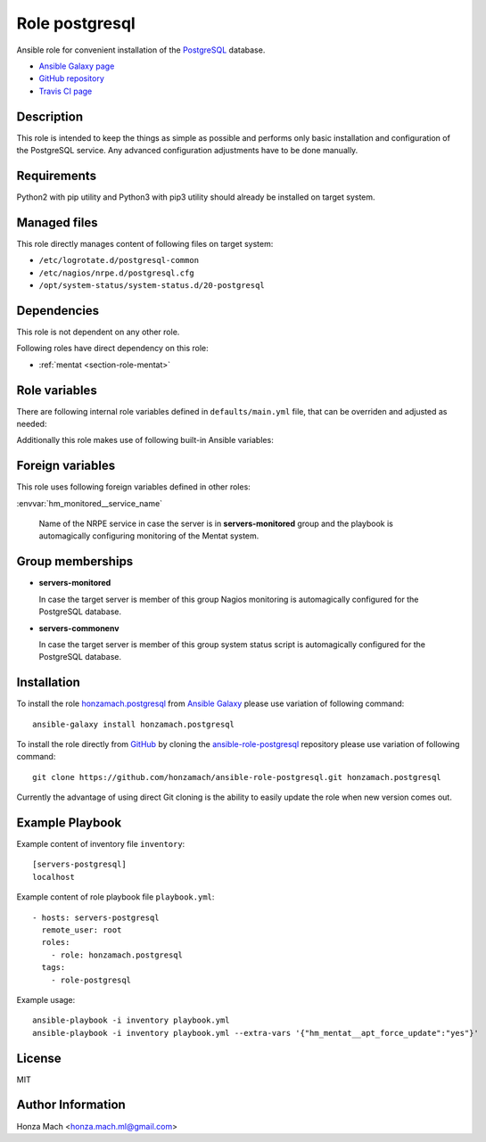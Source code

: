 .. _section-role-postgresql:

Role **postgresql**
================================================================================

Ansible role for convenient installation of the `PostgreSQL <https://www.postgresql.org/>`__
database.

* `Ansible Galaxy page <https://galaxy.ansible.com/honzamach/postgresql>`__
* `GitHub repository <https://github.com/honzamach/ansible-role-postgresql>`__
* `Travis CI page <https://travis-ci.org/honzamach/ansible-role-postgresql>`__


Description
--------------------------------------------------------------------------------

This role is intended to keep the things as simple as possible and performs only
basic installation and configuration of the PostgreSQL service. Any advanced
configuration adjustments have to be done manually.


Requirements
--------------------------------------------------------------------------------

Python2 with pip utility and Python3 with pip3 utility should already be installed
on target system.


Managed files
--------------------------------------------------------------------------------

This role directly manages content of following files on target system:

* ``/etc/logrotate.d/postgresql-common``
* ``/etc/nagios/nrpe.d/postgresql.cfg``
* ``/opt/system-status/system-status.d/20-postgresql``


Dependencies
--------------------------------------------------------------------------------

This role is not dependent on any other role.

Following roles have direct dependency on this role:

* :ref:`mentat <section-role-mentat>`


Role variables
--------------------------------------------------------------------------------

There are following internal role variables defined in ``defaults/main.yml`` file,
that can be overriden and adjusted as needed:

.. envvar:: hm_pgsql__apt_key_url

	URL leading to GPG key for signing deb packages

	*Type:* ``string`` | *Default:* ``"https://www.postgresql.org/media/keys/ACCC4CF8.asc"``

.. envvar:: hm_pgsql__apt_key_id

	Identifier of the signing key.

	*Type:* ``string`` | *Default:* ``"ACCC4CF8"``

.. envvar:: hm_pgsql__apt_repository

	Location of PostgreSQL repository.

	*Type:* ``string`` | *Default:* ``"deb http://apt.postgresql.org/pub/repos/apt/ {{ ansible_lsb['codename'] }}-pgdg main"``

.. envvar:: hm_pgsql__package_list

	List of role-related packages, that will be installed on target system.

	* *Datatype:* ``list of strings``
    * *Default:* (please see YAML file ``defaults/main.yml``)

.. envvar:: hm_pgsql__apt_force_update

	Force APT cache update before installing any packages ('yes','no').

	* *Datatype:* ``string``
    * *Default:* ``no``

.. envvar:: hm_pgsql__user

	Name of the UNIX system user for PostgreSQL database.

	*Type:* ``string`` | *Default:* ``"postgres"``

.. envvar:: hm_pgsql__group

	Name of the UNIX system group for PostgreSQL database.

	*Type:* ``string`` | *Default:* ``"postgres"``

.. envvar:: hm_pgsql__logdir

	Path to log file.

	*Type:* ``string`` | *Default:* ``"/var/log/postgresql"``

.. envvar:: hm_pgsql__logrotate

	Log rotation switch (true/false).

	*Type:* ``bool`` | *Default:* ``true``

.. envvar:: hm_pgsql__logrotate_options

	Log rotation options.

	*Type:* ``list of strings``

Additionally this role makes use of following built-in Ansible variables:

.. envvar:: ansible_lsb['codename']

	Debian distribution codename is used to generate correct APT repository URL
	and for :ref:`template customization <section-overview-customize-templates>`
	feature.

.. envvar:: group_names

	See section *Group memberships* below for details.


Foreign variables
--------------------------------------------------------------------------------

This role uses following foreign variables defined in other roles:

:envvar:`hm_monitored__service_name`

    Name of the NRPE service in case the server is in **servers-monitored**
    group and the playbook is automagically configuring monitoring of the Mentat
    system.



Group memberships
--------------------------------------------------------------------------------

* **servers-monitored**

  In case the target server is member of this group Nagios monitoring is automagically
  configured for the PostgreSQL database.

* **servers-commonenv**

  In case the target server is member of this group system status script is automagically
  configured for the PostgreSQL database.


Installation
--------------------------------------------------------------------------------

To install the role `honzamach.postgresql <https://galaxy.ansible.com/honzamach/postgresql>`__
from `Ansible Galaxy <https://galaxy.ansible.com/>`__ please use variation of
following command::

    ansible-galaxy install honzamach.postgresql

To install the role directly from `GitHub <https://github.com>`__ by cloning the
`ansible-role-postgresql <https://github.com/honzamach/ansible-role-postgresql>`__
repository please use variation of following command::

    git clone https://github.com/honzamach/ansible-role-postgresql.git honzamach.postgresql

Currently the advantage of using direct Git cloning is the ability to easily update
the role when new version comes out.


Example Playbook
--------------------------------------------------------------------------------

Example content of inventory file ``inventory``::

	[servers-postgresql]
	localhost

Example content of role playbook file ``playbook.yml``::

	- hosts: servers-postgresql
	  remote_user: root
	  roles:
	    - role: honzamach.postgresql
	  tags:
	    - role-postgresql

Example usage::

	ansible-playbook -i inventory playbook.yml
	ansible-playbook -i inventory playbook.yml --extra-vars '{"hm_mentat__apt_force_update":"yes"}'


License
--------------------------------------------------------------------------------

MIT


Author Information
--------------------------------------------------------------------------------

Honza Mach <honza.mach.ml@gmail.com>
